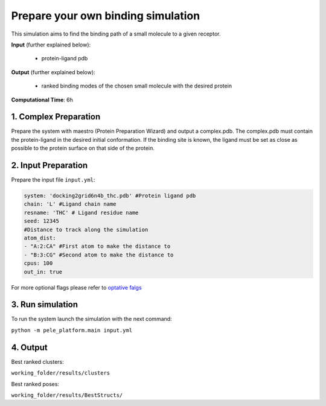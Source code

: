 Prepare your own binding simulation
####################################

This simulation aims to find the binding path
of a small molecule to a given receptor.

**Input** (further explained below):

    - protein-ligand pdb

**Output** (further explained below):

    - ranked binding modes of the chosen small molecule
      with the desired protein

**Computational Time**: 6h

1. Complex Preparation
======================
   
Prepare the system with maestro (Protein Preparation Wizard)
and output a complex.pdb. The complex.pdb must contain the protein-ligand in the desired initial conformation. If the binding site is known, the ligand must be set as close as possible to the protein surface on that side of the protein.

2. Input Preparation
=====================

Prepare the input file ``input.yml``:

..  code-block:: yaml

    system: 'docking2grid6n4b_thc.pdb' #Protein ligand pdb
    chain: 'L' #Ligand chain name
    resname: 'THC' # Ligand residue name
    seed: 12345
    #Distance to track along the simulation
    atom_dist:
    - "A:2:CA" #First atom to make the distance to
    - "B:3:CG" #Second atom to make the distance to
    cpus: 100
    out_in: true

For more optional flags please refer to `optative falgs <../../documentation/index.html>`_


3. Run simulation
====================

To run the system launch the simulation with the next command:

``python -m pele_platform.main input.yml``

4. Output
=================

Best ranked clusters:

``working_folder/results/clusters``

Best ranked poses:

``working_folder/results/BestStructs/``
